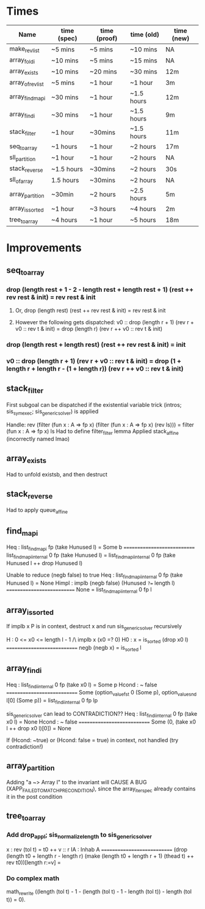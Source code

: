 * Times
| Name              | time (spec) | time (proof) | time (old) | time (new) |
|-------------------+-------------+--------------+------------+------------|
| make_rev_list     | ~5 mins     | ~5 mins      | ~10 mins   | NA         |
| array_foldi       | ~10 mins    | ~5 mins      | ~15 mins   | NA         |
| array_exists      | ~10 mins    | ~20 mins     | ~30 mins   | 12m        |
| array_of_rev_list | ~5 mins     | ~1 hour      | ~1 hour    | 3m         |
| array_find_mapi   | ~30 mins    | ~1 hour      | ~1.5 hours | 12m        |
| array_findi       | ~30 mins    | ~1 hour      | ~1.5 hours | 9m         |
| stack_filter      | ~1 hour     | ~30mins      | ~1.5 hours | 11m        |
| seq_to_array      | ~1 hours    | ~1 hour      | ~2 hours   | 17m        |
| sll_partition     | ~1 hour     | ~1 hour      | ~2 hours   | NA         |
| stack_reverse     | ~1.5 hours  | ~30mins      | ~2 hours   | 30s        |
| sll_of_array      | 1.5 hours   | ~30mins      | ~2 hours   | NA         |
| array_partition   | ~30min      | ~2 hours     | ~2.5 hours | 5m         |
| array_is_sorted   | ~1 hour     | ~3 hours     | ~4 hours   | 2m         |
| tree_to_array     | ~4 hours    | ~1 hour      | ~5 hours   | 18m        |

* Improvements
** seq_to_array
***  drop (length rest + 1 - 2 - length rest + length rest + 1) (rest ++ rev rest & init) = rev rest & init
**** Or, drop (length rest) (rest ++ rev rest & init) = rev rest & init
**** However the following gets dispatched: v0 :: drop (length r + 1) (rev r + v0 :: rev t & init) =   drop (length r) (rev r ++ v0 :: rev t & init)
*** drop (length rest + length rest) (rest ++ rev rest & init) = init
*** v0 :: drop (length r + 1) (rev r + v0 :: rev t & init) = drop (1 + length r + length r - (1 + length r)) (rev r ++ v0 :: rev t & init)
** stack_filter
First subgoal can be dispatched if the existential variable trick (intros; sis_symexec; sis_generic_solver) is applied

Handle: rev (filter (fun x : A => fp x) (filter (fun x : A => fp x) (rev ls))) = filter (fun x : A => fp x) ls
Had to define filter_filter lemma
Applied stack_affine (incorrectly named lmao)
** array_exists
Had to unfold existsb, and then destruct
** stack_reverse
Had to apply queue_affine
** find_mapi
 Heq : list_find_mapi fp (take Hunused l) = Some b
  ============================
  list_find_mapi_internal 0 fp (take Hunused l) =
  list_find_mapi_internal 0 fp (take Hunused l ++ drop Hunused l)


Unable to reduce (negb false) to true
Heq : list_find_mapi_internal 0 fp (take Hunused l) = None
Himpl : implb (negb false) (Hunused =?== length l)
===========================
 None = list_find_mapi_internal 0 fp l
** array_is_sorted
If implb x P is in context, destruct x and run sis_generic_solver recursively

  H : 0 <= x0 <= length l - 1 /\ implb x (x0 =? 0)
  H0 : x = is_sorted (drop x0 l)
  ============================
  negb (negb x) = is_sorted l
** array_findi
 Heq : list_findi_internal 0 fp (take x0 l) = Some p
  Hcond : ~ false
  ============================
  Some (option_value_fst 0 (Some p), option_value_snd l[0] (Some p)) =
  list_findi_internal 0 fp lp

  sis_generic_solver can lead to CONTRADICTION??
  Heq : list_findi_internal 0 fp (take x0 l) = None
  Hcond : ~ false
  ============================
  Some (0, (take x0 l ++ drop x0 l)[0]) = None

If (Hcond: ~true) or (Hcond: false = true) in context, not handled (try contradiction!)
** array_partition
Adding "a ~> Array l" to the invariant will CAUSE A BUG (XAPP_FAILED_TO_MATCH_PRECONDITION), since the array_iter_spec already contains it in the post condition
** tree_to_array
*** Add drop_app_l; sis_normalize_length to sis_generic_solver
  x : rev (tol t) = t0 ++ v :: r
  IA : Inhab A
  ============================
  (drop (length t0 + length r - length r)
  (make (length t0 + length r + 1) (thead t) ++ rev t0))[length r:=v] =
*** Do complex math
 math_rewrite ((length (tol t) - 1 - (length (tol t) - 1 - length (tol t)) - length (tol t)) = 0).
